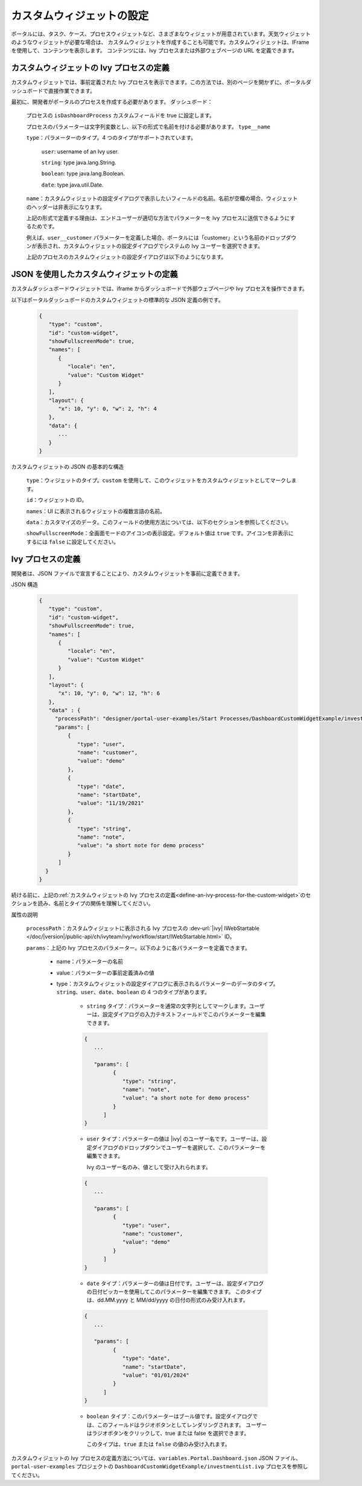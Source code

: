 .. _configure-new-dashboard-custom-widget:

カスタムウィジェットの設定
===========================================

ポータルには、タスク、ケース、プロセスウィジェットなど、さまざまなウィジェットが用意されています。天気ウィジェットのようなウィジェットが必要な場合は、 
カスタムウィジェットを作成することも可能です。カスタムウィジェットは、IFrame を使用して、コンテンツを表示します。 
コンテンツには、Ivy プロセスまたは外部ウェブページの URL を定義できます。 


.. _define-an-ivy-process-for-the-custom-widget:

カスタムウィジェットの Ivy プロセスの定義
-------------------------------------------

カスタムウィジェットでは、事前定義された Ivy プロセスを表示できます。この方法では、別のページを開かずに、ポータルダッシュボードで直接作業できます。


最初に、開発者がポータルのプロセスを作成する必要があります。
ダッシュボード：

   プロセスの ``isDashboardProcess`` カスタムフィールドを true に設定します。

   |dashboard-custom-field|

   プロセスのパラメーターは文字列変数とし、以下の形式で名前を付ける必要があります。 ``type__name``

   |dashboard-custom-params|

   ``type``：パラメーターのタイプ。4 つのタイプがサポートされています。

      ``user``: username of an Ivy user.

      ``string``: type java.lang.String.

      ``boolean``: type java.lang.Boolean.

      ``date``: type java.util.Date.

   ``name``：カスタムウィジェットの設定ダイアログで表示したいフィールドの名前。名前が空欄の場合、ウィジェットのヘッダーは非表示になります。

   上記の形式で定義する理由は、エンドユーザーが適切な方法でパラメーターを Ivy プロセスに送信できるようにするためです。

   例えば、``user__customer`` パラメーターを定義した場合、ポータルには「customer」という名前のドロップダウンが表示され、カスタムウィジェットの設定ダイアログでシステムの Ivy ユーザーを選択できます。 
   

   上記のプロセスのカスタムウィジェットの設定ダイアログは以下のようになります。

   |dashboard-custom-widget-configuration|

JSON を使用したカスタムウィジェットの定義
---------------------------------

カスタムダッシュボードウィジェットでは、iframe からダッシュボードで外部ウェブページや Ivy プロセスを操作できます。


以下はポータルダッシュボードのカスタムウィジェットの標準的な JSON 定義の例です。

   .. code-block:: javascript

      {
         "type": "custom",
         "id": "custom-widget",
         "showFullscreenMode": true,
         "names": [
            {
               "locale": "en",
               "value": "Custom Widget"
            }
         ],
         "layout": {
            "x": 10, "y": 0, "w": 2, "h": 4
         },
         "data": {
            ...
         }
      }
   ..

カスタムウィジェットの JSON の基本的な構造

   ``type``：ウィジェットのタイプ。``custom`` を使用して、このウィジェットをカスタムウィジェットとしてマークします。
   

   ``id``：ウィジェットの ID。

   ``names``：UI に表示されるウィジェットの複数言語の名前。

   ``data``：カスタマイズのデータ。このフィールドの使用方法については、以下のセクションを参照してください。
   

   ``showFullscreenMode``：全画面モードのアイコンの表示設定。デフォルト値は ``true`` です。アイコンを非表示にするには ``false`` に設定してください。

Ivy プロセスの定義
------------------

開発者は、JSON ファイルで宣言することにより、カスタムウィジェットを事前に定義できます。

JSON 構造

   .. code-block:: javascript

      {
         "type": "custom",
         "id": "custom-widget",
         "showFullscreenMode": true,
         "names": [
            {
               "locale": "en",
               "value": "Custom Widget"
            }
         ],
         "layout": {
            "x": 10, "y": 0, "w": 12, "h": 6
         },
         "data" : {
           "processPath": "designer/portal-user-examples/Start Processes/DashboardCustomWidgetExample/investmentList.ivp",
           "params": [
               {
                  "type": "user",
                  "name": "customer",
                  "value": "demo"
               },
               {
                  "type": "date",
                  "name": "startDate",
                  "value": "11/19/2021"
               },
               {
                  "type": "string",
                  "name": "note",
                  "value": "a short note for demo process"
               }
            ]
        }
      }
   ..

続ける前に、上記の:ref:`カスタムウィジェットの Ivy プロセスの定義<define-an-ivy-process-for-the-custom-widget>`のセクションを読み、名前とタイプの関係を理解してください。



属性の説明

   ``processPath``：カスタムウィジェットに表示される Ivy プロセスの :dev-url:`|ivy| IWebStartable </doc/|version|/public-api/ch/ivyteam/ivy/workflow/start/IWebStartable.html>` ID。

   ``params``：上記の Ivy プロセスのパラメーター。以下のように各パラメーターを定義できます。

      - name：パラメーターの名前

      - value：パラメーターの事前定義済みの値

      - type：カスタムウィジェットの設定ダイアログに表示されるパラメーターのデータのタイプ。
        ``string``、``user``、``date``、``boolean`` の 4 つのタイプがあります。
        

         - ``string`` タイプ：パラメーターを通常の文字列としてマークします。ユーザーは、設定ダイアログの入力テキストフィールドでこのパラメーターを編集できます。
           
           

         .. code-block:: javascript

            {
               ...

               "params": [
                     {
                        "type": "string",
                        "name": "note",
                        "value": "a short note for demo process"
                     }
                  ]
            }
         ..

         - ``user`` タイプ：パラメーターの値は |ivy| のユーザー名です。ユーザーは、設定ダイアログのドロップダウンでユーザーを選択して、このパラメーターを編集できます。
           
           Ivy のユーザー名のみ、値として受け入れられます。

         .. code-block:: javascript

            {
               ...

               "params": [
                     {
                        "type": "user",
                        "name": "customer",
                        "value": "demo"
                     }
                  ]
            }
         ..

         - ``date`` タイプ：パラメーターの値は日付です。ユーザーは、設定ダイアログの日付ピッカーを使用してこのパラメーターを編集できます。
           このタイプは、dd.MM.yyyy と MM/dd/yyyy の日付の形式のみ受け入れます。
           

         .. code-block:: javascript

            {
               ...

               "params": [
                     {
                        "type": "date",
                        "name": "startDate",
                        "value": "01/01/2024"
                     }
                  ]
            }
         ..

         - ``boolean`` タイプ：このパラメーターはブール値です。設定ダイアログでは、このフィールドはラジオボタンとしてレンダリングされます。
           ユーザーはラジオボタンをクリックして、true または false を選択できます。
           
           このタイプは、``true`` または ``false`` の値のみ受け入れます。

カスタムウィジェットの Ivy プロセスの定義方法については、``variables.Portal.Dashboard.json`` JSON ファイル、``portal-user-examples`` プロジェクトの ``DashboardCustomWidgetExample/investmentList.ivp`` プロセスを参照してください。




.. |dashboard-custom-field| image:: images/new-dashboard-custom-widget/process-custom-field.png
.. |dashboard-custom-params| image:: images/new-dashboard-custom-widget/process-custom-params.png
.. |dashboard-custom-widget-configuration| image:: ../../screenshots/dashboard/process-custom-widget-configuration.png
